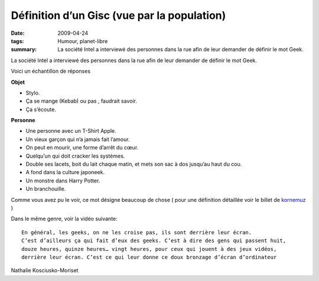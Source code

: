 Définition d’un Gisc (vue par la population)
############################################
:date: 2009-04-24
:tags: Humour, planet-libre
:summary: La société Intel a interviewé des personnes dans la rue afin de leur demander de définir le mot Geek.

La société Intel a interviewé des personnes dans la rue afin de leur demander de définir le mot Geek.

.. raw:: html

         <object width="480" height="221" type="application/x-shockwave-flash" data="http://www.dailymotion.com/swf/x8sz4f&amp;#038;colors=&amp;#038;autoPlay=0&amp;#038;related=0" id="vvq-156-dailymotion-1" style="visibility: visible;"><param name="wmode" value="opaque"><param name="allowfullscreen" value="true"><param name="allowscriptaccess" value="always"></object>

Voici un échantillon de réponses

**Objet**

- Stylo.
- Ça se mange (Kebab) ou pas , faudrait savoir.
- Ça s’écoute.

**Personne**

- Une personne avec un T-Shirt Apple.
- Un vieux garçon qui n’a jamais fait l’amour.
- On peut en mourir, une forme d’arrêt du cœur.
- Quelqu’un qui doit cracker les systèmes.
- Double ses lacets, boit du lait chaque matin, et mets son sac à dos jusqu’au haut du cou.
- A fond dans la culture japoneek.
- Un monstre dans Harry Potter.
- Un branchouille.

Comme vous avez pu le voir, ce mot désigne beaucoup de chose  ( pour une définition détaillée voir le billet de `kornemuz <http://blog.kornemuz.com/?2009/04/14/991-qu-est-ce-qu-un-geek>`_ )

Dans le même genre, voir la vidéo suivante: ::

  En général, les geeks, on ne les croise pas, ils sont derrière leur écran.
  C’est d’ailleurs ça qui fait d’eux des geeks. C’est à dire des gens qui passent huit,
  douze heures, quinze heures… vingt heures, pour ceux qui jouent à des jeux vidéos,
  derrière leur écran. C’est ce qui leur donne ce doux bronzage d’écran d’ordinateur

Nathalie Kosciusko-Moriset

.. raw:: html

         <object width="425" height="344" type="application/x-shockwave-flash" data="http://www.youtube.com/v/sVQ3OCbUg2s&amp;#038;rel=0&amp;#038;fs=1&amp;#038;showsearch=0&amp;#038;showinfo=0" id="vvq-156-youtube-1" style="visibility: visible;"><param name="wmode" value="opaque"><param name="allowfullscreen" value="true"><param name="allowscriptaccess" value="always"></object>

         <div id="comments">


		 <h3 id="comments-title">Une réponse à <em>Définition d’un Gisc (vue par la population)</em></h3>


		 <ol class="commentlist">
		 <li id="li-comment-24" class="comment even thread-even depth-1">
		 <div id="comment-24">
		 <div class="comment-author vcard">
		 <img width="40" height="40" class="avatar avatar-40 photo" src="http://1.gravatar.com/avatar/33df8ec106a2f45e8f576f5a154c1818?s=40&amp;d=http%3A%2F%2F1.gravatar.com%2Favatar%2Fad516503a11cd5ca435acc9bb6523536%3Fs%3D40&amp;r=G" alt="com24">			<cite class="fn">thierryancey</cite> <span class="says">dit&nbsp;:</span>		</div><!-- .comment-author .vcard -->
		 
		 <div class="comment-meta commentmetadata"><a href="http://blog.jesuislibre.org/2009/04/definition-dun-gisc-vue-par-la-population/comment-page-1/#comment-24">
		 5 juin 2009 à 18 h 30 min</a>		</div><!-- .comment-meta .commentmetadata -->

		 <div class="comment-body"><p>Sympa la première vidéo !</p>
         </div>

		 <div class="reply">
		 </div><!-- .reply -->
	     </div><!-- #comment-##  -->

	     </li>
		 </ol>
         </div>
